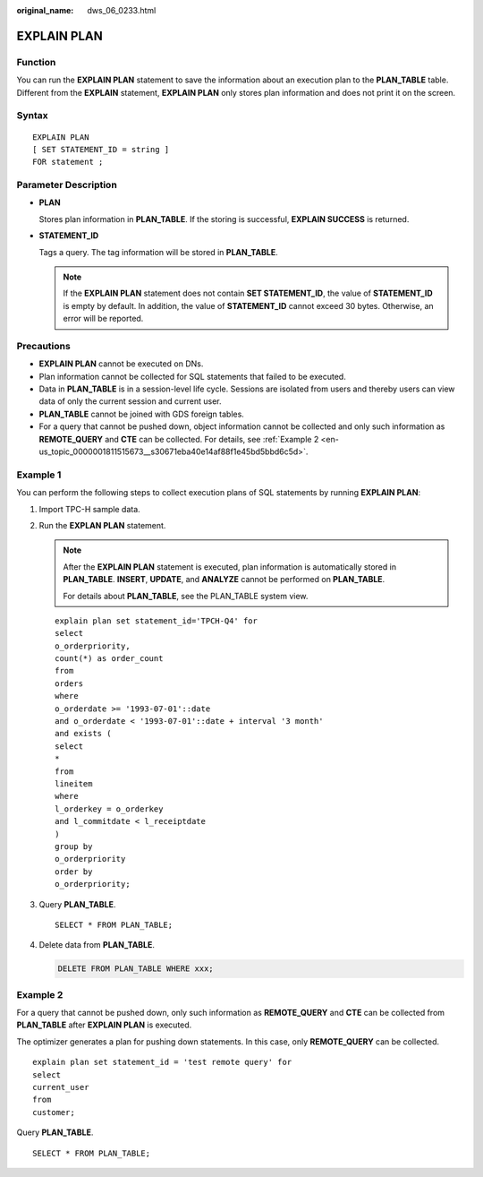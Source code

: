:original_name: dws_06_0233.html

.. _dws_06_0233:

EXPLAIN PLAN
============

Function
--------

You can run the **EXPLAIN PLAN** statement to save the information about an execution plan to the **PLAN_TABLE** table. Different from the **EXPLAIN** statement, **EXPLAIN PLAN** only stores plan information and does not print it on the screen.

Syntax
------

::

   EXPLAIN PLAN
   [ SET STATEMENT_ID = string ]
   FOR statement ;

Parameter Description
---------------------

-  **PLAN**

   Stores plan information in **PLAN_TABLE**. If the storing is successful, **EXPLAIN SUCCESS** is returned.

-  **STATEMENT_ID**

   Tags a query. The tag information will be stored in **PLAN_TABLE**.

   .. note::

      If the **EXPLAIN PLAN** statement does not contain **SET STATEMENT_ID**, the value of **STATEMENT_ID** is empty by default. In addition, the value of **STATEMENT_ID** cannot exceed 30 bytes. Otherwise, an error will be reported.

Precautions
-----------

-  **EXPLAIN PLAN** cannot be executed on DNs.
-  Plan information cannot be collected for SQL statements that failed to be executed.
-  Data in **PLAN_TABLE** is in a session-level life cycle. Sessions are isolated from users and thereby users can view data of only the current session and current user.
-  **PLAN_TABLE** cannot be joined with GDS foreign tables.
-  For a query that cannot be pushed down, object information cannot be collected and only such information as **REMOTE_QUERY** and **CTE** can be collected. For details, see :ref:`Example 2 <en-us_topic_0000001811515673__s30671eba40e14af88f1e45bd5bbd6c5d>`.

Example 1
---------

You can perform the following steps to collect execution plans of SQL statements by running **EXPLAIN PLAN**:

#. Import TPC-H sample data.

#. Run the **EXPLAN PLAN** statement.

   .. note::

      After the **EXPLAIN PLAN** statement is executed, plan information is automatically stored in **PLAN_TABLE**. **INSERT**, **UPDATE**, and **ANALYZE** cannot be performed on **PLAN_TABLE**.

      For details about **PLAN_TABLE**, see the PLAN_TABLE system view.

   ::

      explain plan set statement_id='TPCH-Q4' for
      select
      o_orderpriority,
      count(*) as order_count
      from
      orders
      where
      o_orderdate >= '1993-07-01'::date
      and o_orderdate < '1993-07-01'::date + interval '3 month'
      and exists (
      select
      *
      from
      lineitem
      where
      l_orderkey = o_orderkey
      and l_commitdate < l_receiptdate
      )
      group by
      o_orderpriority
      order by
      o_orderpriority;

#. Query **PLAN_TABLE**.

   ::

      SELECT * FROM PLAN_TABLE;

   |image1|

#. Delete data from **PLAN_TABLE**.

   .. code-block:: text

      DELETE FROM PLAN_TABLE WHERE xxx;

.. _en-us_topic_0000001811515673__s30671eba40e14af88f1e45bd5bbd6c5d:

Example 2
---------

For a query that cannot be pushed down, only such information as **REMOTE_QUERY** and **CTE** can be collected from **PLAN_TABLE** after **EXPLAIN PLAN** is executed.

The optimizer generates a plan for pushing down statements. In this case, only **REMOTE_QUERY** can be collected.

::

     explain plan set statement_id = 'test remote query' for
     select
     current_user
     from
     customer;

Query **PLAN_TABLE**.

::

   SELECT * FROM PLAN_TABLE;

|image2|

.. |image1| image:: /_static/images/en-us_image_0000001811634921.png
.. |image2| image:: /_static/images/en-us_image_0000001811515849.png
